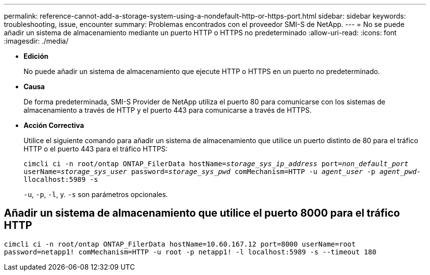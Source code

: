 ---
permalink: reference-cannot-add-a-storage-system-using-a-nondefault-http-or-https-port.html 
sidebar: sidebar 
keywords: troubleshooting, issue, encounter 
summary: Problemas encontrados con el proveedor SMI-S de NetApp. 
---
= No se puede añadir un sistema de almacenamiento mediante un puerto HTTP o HTTPS no predeterminado
:allow-uri-read: 
:icons: font
:imagesdir: ./media/


* *Edición*
+
No puede añadir un sistema de almacenamiento que ejecute HTTP o HTTPS en un puerto no predeterminado.

* *Causa*
+
De forma predeterminada, SMI-S Provider de NetApp utiliza el puerto 80 para comunicarse con los sistemas de almacenamiento a través de HTTP y el puerto 443 para comunicarse a través de HTTPS.

* *Acción Correctiva*
+
Utilice el siguiente comando para añadir un sistema de almacenamiento que utilice un puerto distinto de 80 para el tráfico HTTP o el puerto 443 para el tráfico HTTPS:

+
`cimcli ci -n root/ontap ONTAP_FilerData hostName=_storage_sys_ip_address_ port=_non_default_port_ userName=_storage_sys_user_ password=_storage_sys_pwd_ comMechanism=HTTP -u _agent_user_ -p _agent_pwd_-llocalhost:5989 -s`

+
`-u`, `-p`, `-l`, y. `-s` son parámetros opcionales.





== Añadir un sistema de almacenamiento que utilice el puerto 8000 para el tráfico HTTP

`cimcli ci -n root/ontap ONTAP_FilerData hostName=10.60.167.12 port=8000 userName=root password=netapp1! comMechanism=HTTP -u root -p netapp1! -l localhost:5989 -s --timeout 180`
